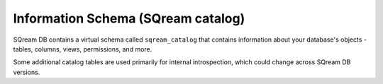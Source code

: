 .. _information_schema:

####################################
Information Schema (SQream catalog)
####################################

SQream DB contains a virtual schema called ``sqream_catalog`` that contains information about your database's objects - tables, columns, views, permissions, and more.

Some additional catalog tables are used primarily for internal introspection, which could change across SQream DB versions.